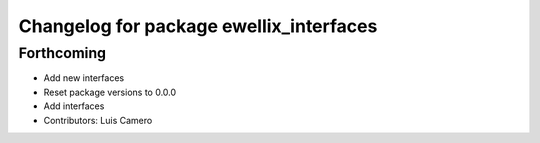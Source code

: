 ^^^^^^^^^^^^^^^^^^^^^^^^^^^^^^^^^^^^^^^^
Changelog for package ewellix_interfaces
^^^^^^^^^^^^^^^^^^^^^^^^^^^^^^^^^^^^^^^^

Forthcoming
-----------
* Add new interfaces
* Reset package versions to 0.0.0
* Add interfaces
* Contributors: Luis Camero
